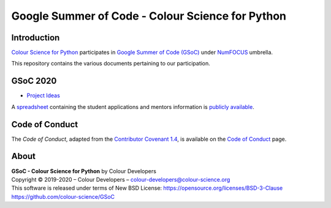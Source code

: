 Google Summer of Code - Colour Science for Python
=================================================

Introduction
------------

`Colour Science for Python <https://github.com/colour-science/colour>`__
participates in `Google Summer of Code (GSoC) <https://summerofcode.withgoogle.com/>`__
under `NumFOCUS <http://numfocus.org/>`__ umbrella.

This repository contains the various documents pertaining to our participation.

GSoC 2020
---------

- `Project Ideas <2020/GSoC-2020-Project-Ideas.md>`__

A `spreadsheet <https://docs.google.com/spreadsheets/d/1ym8ezrKxRWcNq7RDeXWA0mqmS8I8fCh7Qa5k22BgS94/edit?usp=sharing>`__
containing the student applications and mentors information is
`publicly available <https://docs.google.com/spreadsheets/d/1ym8ezrKxRWcNq7RDeXWA0mqmS8I8fCh7Qa5k22BgS94/edit?usp=sharing>`__.

Code of Conduct
---------------

The *Code of Conduct*, adapted from the `Contributor Covenant 1.4 <https://www.contributor-covenant.org/version/1/4/code-of-conduct.html>`__,
is available on the `Code of Conduct <https://www.colour-science.org/code-of-conduct/>`__ page.

About
-----

| **GSoC - Colour Science for Python** by Colour Developers
| Copyright © 2019-2020 – Colour Developers – `colour-developers@colour-science.org <colour-developers@colour-science.org>`__
| This software is released under terms of New BSD License: https://opensource.org/licenses/BSD-3-Clause
| `https://github.com/colour-science/GSoC <https://github.com/colour-science/GSoC>`__
